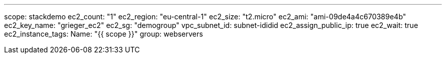 ---
scope: stackdemo
ec2_count: "1"
ec2_region: "eu-central-1"
ec2_size: "t2.micro"
ec2_ami: "ami-09de4a4c670389e4b"
ec2_key_name: "grieger_ec2"
ec2_sg: "demogroup"
vpc_subnet_id: subnet-ididid
ec2_assign_public_ip: true
ec2_wait: true
ec2_instance_tags:
  Name: "{{ scope }}"
  group: webservers
